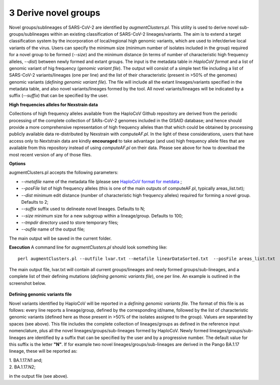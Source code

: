 3 Derive novel groups
=====================

Novel groups/sublineages of SARS-CoV-2 are identified by *augmentClusters.pl*. This utility is used to derive novel sub-groups/sublineages within an existing classification of SARS-CoV-2 lineages/variants. The aim is to extend a target classification system by the incorporation of local/regional high genomic variants, which are used to infer/derive local variants of the virus. Users can specify the minimum size (minimum number of isolates included in the group) required for a novel group to be formed (*--size*) and the minimum distance (in terms of number of characteristic high frequency alleles, *--dist*) between newly formed and extant groups.
The input is the metadata table in *HaploCoV format* and a list of genomic variant of hig frequency (*genomic variant file*). The output will consist of a simple text file including a list of SARS-CoV-2 variants/lineages (one per line) and the list of their characteristic (present in >50% of the genomes) genomic variants (*defining genomic variant file*). The file will include all the extant lineages/variants specified in the metadata table,  and also novel variants/lineages formed by the tool. All novel variants/lineages will be indicated by a suffix (*--suffix*) that can be specified by the user.

**High frequencies alleles for Nexstrain data**

Collections of high frequency alleles available from the HaploCoV Github repository are derived from the periodic processing of the complete collection of SARs-CoV-2 genomes included in the GISAID database; and hence should provide a more comprehensive representation of high frequency alleles than that which could be obtained by processing publicly available data re-distributed by Nexstrain with *computeAF.pl*. In the light of these considerations, users that have access only to Nextstrain data are kindly **encouraged** to take advantage (and use) high frequency allele files that are available from this repository instead of using *computeAF.pl* on their data.
Please see above for how to download the most recent version of any of those files.

**Options**

augmentClusters.pl accepts the following parameters:

* *--metafile* name of the metadata file (please see `HaploCoV format for metdata <https://haplocov.readthedocs.io/en/latest/metadata.html>`_ ;
* *--posFile* list of high frequency alleles (this is one of the main outputs of computeAF.pl, typically areas_list.txt);
* *--dist* minimum edit distance (number of characteristic high frequency alleles) required for forming a novel group. Defaults to 2;
* *--suffix* suffix used to delineate novel lineages. Defaults to N;
* *--size* minimum size for a new subgroup within a lineage/group. Defaults to 100;
* *--tmpdir* directory used to store temporary files;
* *--oufile* name of the output file;
The main output will be saved in the current folder. 

**Execution**
A command line for *augmentClusters.pl* should look something like:

:: 

 perl augmentClusters.pl --outfile lvar.txt --metafile linearDataSorted.txt  --posFile areas_list.txt


The main output file, lvar.txt will contain all current groups/lineages and newly formed groups/sub-lineages, and a complete list of their defining mutations (*defining genomic variants file*), one per line. An example is outlined in the screenshot below.

.. figure:: _static/output.png
   :scale: 80%
   :align: center

**Defining genomic variants file**

Novel variants identified by HaploCoV will be reported in a *defining genomic variants file*. The format of this file is as follows: every line reports a lineage/group, defined by the corresponding id/name, followed by the list of characteristic genomic variants (defined here as those present in >50% of the isolates assigned to the group). Values are separated by spaces (see above).
This file includes the complete collection of lineages/groups as defined in the reference input nomenclature, plus all the novel lineages/groups/sub-lineages formed by HaploCoV. Newly formed lineages/groups/sub-lineages are identified by a suffix that can be specified by the user and by a progressive number. The default value for this suffix is the letter **"N"**. If for example two novel lineages/groups/sub-lineages are derived in the Pango BA.1.17 lineage, these will be reported as:

| 1. BA.1.17.N1 and;
| 2. BA.1.17.N2;

in the output file (see above).
